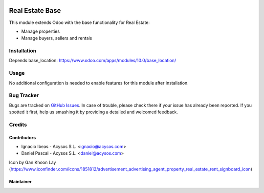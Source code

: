 .. image:: https://img.shields.io/badge/licence-AGPL--3-blue.svg
   :target: http://www.gnu.org/licenses/agpl-3.0-standalone.html
   :alt: License: AGPL-3

================
Real Estate Base
================

This module extends Odoo with the base functionality for Real Estate:

- Manage properties
- Manage buyers, sellers and rentals


Installation
============

Depends base_location: https://www.odoo.com/apps/modules/10.0/base_location/


Usage
=====

No additional configuration is needed to enable features for this module after installation.


Bug Tracker
===========

Bugs are tracked on `GitHub Issues
<https://github.com/acysos/odoo-addons/issues>`_. In case of trouble, please
check there if your issue has already been reported. If you spotted it first,
help us smashing it by providing a detailed and welcomed feedback.

Credits
=======

Contributors
------------

* Ignacio Ibeas - Acysos S.L. <ignacio@acysos.com>
* Daniel Pascal - Acysos S.L. <daniel@acysos.com>

Icon by Gan Khoon Lay (https://www.iconfinder.com/icons/1851812/advertisement_advertising_agent_property_real_estate_rent_signboard_icon)


Maintainer
----------

.. image:: https://acysos.com/logo.png
   :alt: Acysos S.L.
   :target: https://www.acysos.com
